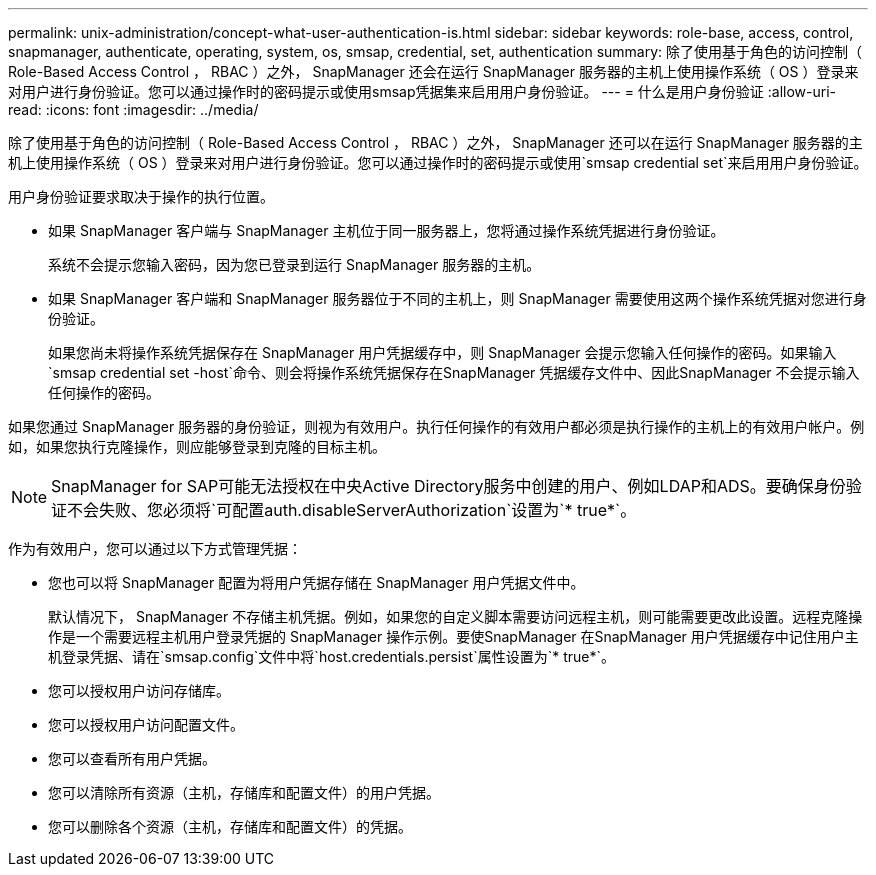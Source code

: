 ---
permalink: unix-administration/concept-what-user-authentication-is.html 
sidebar: sidebar 
keywords: role-base, access, control, snapmanager, authenticate, operating, system, os, smsap, credential, set, authentication 
summary: 除了使用基于角色的访问控制（ Role-Based Access Control ， RBAC ）之外， SnapManager 还会在运行 SnapManager 服务器的主机上使用操作系统（ OS ）登录来对用户进行身份验证。您可以通过操作时的密码提示或使用smsap凭据集来启用用户身份验证。 
---
= 什么是用户身份验证
:allow-uri-read: 
:icons: font
:imagesdir: ../media/


[role="lead"]
除了使用基于角色的访问控制（ Role-Based Access Control ， RBAC ）之外， SnapManager 还可以在运行 SnapManager 服务器的主机上使用操作系统（ OS ）登录来对用户进行身份验证。您可以通过操作时的密码提示或使用`smsap credential set`来启用用户身份验证。

用户身份验证要求取决于操作的执行位置。

* 如果 SnapManager 客户端与 SnapManager 主机位于同一服务器上，您将通过操作系统凭据进行身份验证。
+
系统不会提示您输入密码，因为您已登录到运行 SnapManager 服务器的主机。

* 如果 SnapManager 客户端和 SnapManager 服务器位于不同的主机上，则 SnapManager 需要使用这两个操作系统凭据对您进行身份验证。
+
如果您尚未将操作系统凭据保存在 SnapManager 用户凭据缓存中，则 SnapManager 会提示您输入任何操作的密码。如果输入`smsap credential set -host`命令、则会将操作系统凭据保存在SnapManager 凭据缓存文件中、因此SnapManager 不会提示输入任何操作的密码。



如果您通过 SnapManager 服务器的身份验证，则视为有效用户。执行任何操作的有效用户都必须是执行操作的主机上的有效用户帐户。例如，如果您执行克隆操作，则应能够登录到克隆的目标主机。


NOTE: SnapManager for SAP可能无法授权在中央Active Directory服务中创建的用户、例如LDAP和ADS。要确保身份验证不会失败、您必须将`可配置auth.disableServerAuthorization`设置为`* true*`。

作为有效用户，您可以通过以下方式管理凭据：

* 您也可以将 SnapManager 配置为将用户凭据存储在 SnapManager 用户凭据文件中。
+
默认情况下， SnapManager 不存储主机凭据。例如，如果您的自定义脚本需要访问远程主机，则可能需要更改此设置。远程克隆操作是一个需要远程主机用户登录凭据的 SnapManager 操作示例。要使SnapManager 在SnapManager 用户凭据缓存中记住用户主机登录凭据、请在`smsap.config`文件中将`host.credentials.persist`属性设置为`* true*`。

* 您可以授权用户访问存储库。
* 您可以授权用户访问配置文件。
* 您可以查看所有用户凭据。
* 您可以清除所有资源（主机，存储库和配置文件）的用户凭据。
* 您可以删除各个资源（主机，存储库和配置文件）的凭据。

